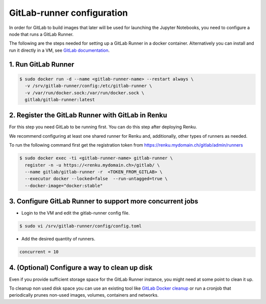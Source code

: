 .. _gitlabrunner:

GitLab-runner configuration
===========================

In order for GitLab to build images that later will be used for launching the Jupyter Notebooks, you need to configure a node that runs a GitLab Runner.

The following are the steps needed for setting up a GitLab Runner in a docker container. Alternatively you can install and run it directly in a VM, see `GitLab documentation <https://docs.gitlab.com/runner/install/linux-repository.html>`_.

1. Run GitLab Runner
~~~~~~~~~~~~~~~~~~~~~~

.. code-block:: bash

   $ sudo docker run -d --name <gitlab-runner-name> --restart always \
     -v /srv/gitlab-runner/config:/etc/gitlab-runner \
     -v /var/run/docker.sock:/var/run/docker.sock \
     gitlab/gitlab-runner:latest


2. Register the GitLab Runner with GitLab in Renku
~~~~~~~~~~~~~~~~~~~~~~~~~~~~~~~~~~~~~~~~~~~~~~~~~~~~~~~

For this step you need GitLab to be running first. You can do this step after deploying Renku.

We recommend configuring at least one shared runner for Renku and, additionally, other types of runners as needed.

To run the following command first get the registration token from https://renku.mydomain.ch/gitlab/admin/runners

.. code-block:: bash

   $ sudo docker exec -ti <gitlab-runner-name> gitlab-runner \
     register -n -u https://<renku.mydomain.ch>/gitlab/ \
     --name gitlab/gitlab-runner -r  <TOKEN_FROM_GITLAB> \
     --executor docker --locked=false  --run-untagged=true \
     --docker-image="docker:stable"

3. Configure GitLab Runner to support more concurrent jobs
~~~~~~~~~~~~~~~~~~~~~~~~~~~~~~~~~~~~~~~~~~~~~~~~~~~~~~~~~~~~~~

- Login to the VM and edit the gitlab-runner config file.

.. code-block:: bash

   $ sudo vi /srv/gitlab-runner/config/config.toml

- Add the desired quantity of runners.

.. code-block:: bash

   concurrent = 10

4. (Optional) Configure a way to clean up disk
~~~~~~~~~~~~~~~~~~~~~~~~~~~~~~~~~~~~~~~~~~~~~~~~

Even if you provide sufficient storage space for the GitLab Runner instance, you might need at some point to clean it up.

To cleanup non used disk space you can use an existing tool like `GitLab Docker cleanup <https://gitlab.com/gitlab-org/gitlab-runner-docker-cleanup>`_ or run a cronjob that periodically prunes non-used images, volumes, containers and networks.
